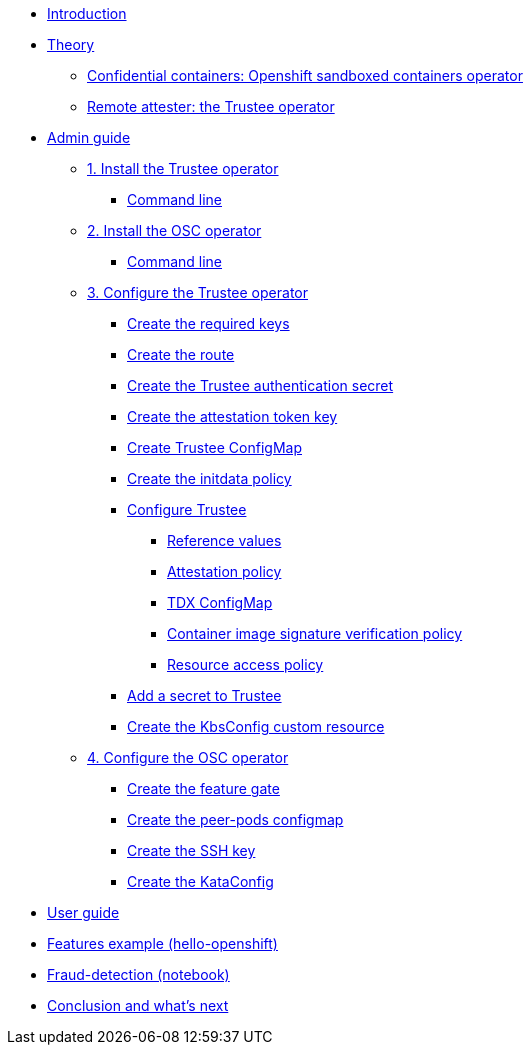 * xref:index.adoc[Introduction]

* xref:index-theory.adoc[Theory]
** xref:osc.adoc[Confidential containers: Openshift sandboxed containers operator]
** xref:trustee.adoc[Remote attester: the Trustee operator]

* xref:index-admin.adoc[Admin guide]
** xref:01-install-trustee.adoc[1. Install the Trustee operator]
*** xref:01-install-trustee.adoc#tcmdline[Command line]
** xref:01-install-osc.adoc[2. Install the OSC operator]
*** xref:01-install-osc.adoc#cmdline[Command line]
** xref:02-configure-trustee.adoc[3. Configure the Trustee operator]
*** xref:02-configure-trustee.adoc#trustee-keys[Create the required keys]
*** xref:02-configure-trustee.adoc#trustee-route[Create the route]
*** xref:02-configure-trustee.adoc#trustee-secret[Create the Trustee authentication secret]
*** xref:02-configure-trustee.adoc#trustee-jwk[Create the attestation token key]
*** xref:02-configure-trustee.adoc#trustee-cm[Create Trustee ConfigMap]
*** xref:02-configure-trustee.adoc#trustee-initdata[Create the initdata policy]
*** xref:02-configure-trustee.adoc#trustee-conf[Configure Trustee]
**** xref:02-configure-trustee.adoc#trustee-refval[Reference values]
**** xref:02-configure-trustee.adoc#trustee-ap[Attestation policy]
**** xref:02-configure-trustee.adoc#trustee-tdx[TDX ConfigMap]
**** xref:02-configure-trustee.adoc#trustee-cisvp[Container image signature verification policy]
**** xref:02-configure-trustee.adoc#trustee-rap[Resource access policy]
*** xref:02-configure-trustee.adoc#trustee-key[Add a secret to Trustee]
*** xref:02-configure-trustee.adoc#trustee-kbsconfig[Create the KbsConfig custom resource]
** xref:02-configure-osc.adoc[4. Configure the OSC operator]
*** xref:02-configure-osc.adoc#feature-gate[Create the feature gate]
*** xref:02-configure-osc.adoc#pp-cm[Create the peer-pods configmap]
*** xref:02-configure-osc.adoc#pp-key[Create the SSH key]
*** xref:02-configure-osc.adoc#pp-kc[Create the KataConfig]

* xref:index-user.adoc[User guide]

* xref:03-deploy-workload.adoc[Features example (hello-openshift)]

* xref:05-fraud-detection-simple.adoc[Fraud-detection (notebook)]

* xref:conclusion.adoc[Conclusion and what's next]